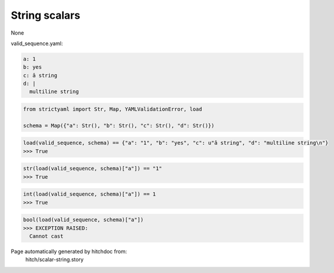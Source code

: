 String scalars
--------------

None



valid_sequence.yaml:

.. code-block:: yaml

  a: 1
  b: yes
  c: â string
  d: |
    multiline string

.. code-block:: python

    from strictyaml import Str, Map, YAMLValidationError, load
    
    schema = Map({"a": Str(), "b": Str(), "c": Str(), "d": Str()})



.. code-block:: python

    load(valid_sequence, schema) == {"a": "1", "b": "yes", "c": u"â string", "d": "multiline string\n"}
    >>> True



.. code-block:: python

    str(load(valid_sequence, schema)["a"]) == "1"
    >>> True



.. code-block:: python

    int(load(valid_sequence, schema)["a"]) == 1
    >>> True



.. code-block:: python

    bool(load(valid_sequence, schema)["a"])
    >>> EXCEPTION RAISED:
      Cannot cast


Page automatically generated by hitchdoc from:
  hitch/scalar-string.story